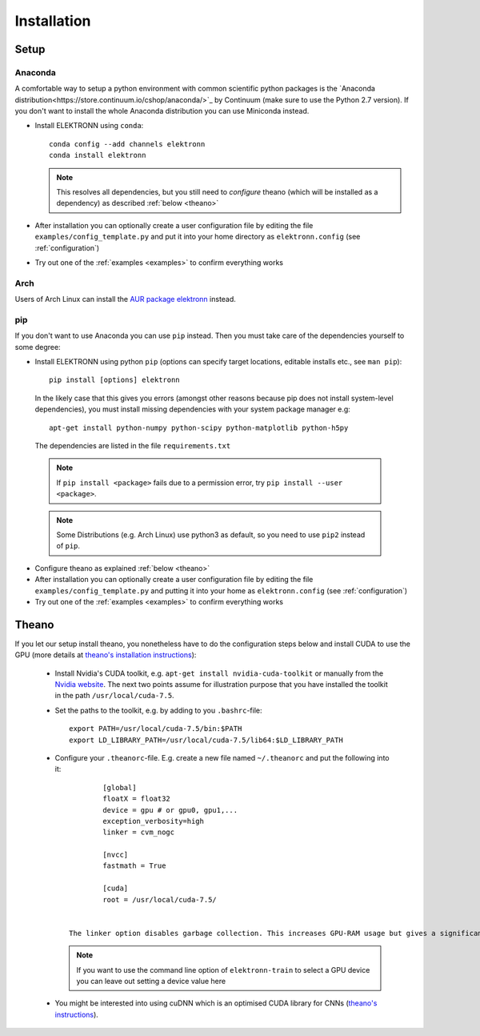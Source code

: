.. _installation:

************
Installation
************


Setup
=====

Anaconda
########

A comfortable way to setup a python environment with common scientific python packages is the `Anaconda distribution<https://store.continuum.io/cshop/anaconda/>`_ by Continuum  (make sure to use the Python 2.7 version). If you don't want to install the whole Anaconda distribution you can use Miniconda instead.

* Install ELEKTRONN using  ``conda``::

    conda config --add channels elektronn
    conda install elektronn

  .. Note::
    This resolves all dependencies, but you still need to *configure* theano (which will be installed as a dependency) as described :ref:`below <theano>`

* After installation you can optionally create a user configuration file by editing the file ``examples/config_template.py`` and put it into your home directory as ``elektronn.config`` (see :ref:`configuration`)
* Try out one of the :ref:`examples <examples>` to confirm everything works

Arch
####

Users of Arch Linux can install the `AUR package elektronn <https://aur.archlinux.org/packages/elektronn/>`_ instead.


pip
###

If you don't want to use Anaconda you can use ``pip`` instead. Then you must take care of the dependencies yourself to some degree:

*  Install ELEKTRONN using python ``pip`` (options can specify target locations, editable installs etc., see ``man pip``)::

    pip install [options] elektronn

   In the likely case that this gives you errors (amongst other reasons because pip does not install system-level dependencies), you must install missing dependencies with your system package manager e.g::

    apt-get install python-numpy python-scipy python-matplotlib python-h5py

  The dependencies are listed in the file ``requirements.txt``

  .. Note::
    If ``pip install <package>`` fails due to a permission error, try ``pip install --user <package>``.

  .. Note::
    Some Distributions (e.g. Arch Linux) use python3 as default, so you need to use ``pip2`` instead of ``pip``.

* Configure theano as explained :ref:`below <theano>`
* After installation you can optionally create a user configuration file by editing the file ``examples/config_template.py`` and putting it into your home as ``elektronn.config`` (see :ref:`configuration`)
* Try out one of the :ref:`examples <examples>` to confirm everything works

.. _theano:

Theano
======

If you let our setup install theano, you nonetheless have to do the configuration steps below and install CUDA to use the GPU (more details at `theano's installation instructions <http://www.deeplearning.net/software/theano/install.html#install>`_):

  * Install Nvidia's CUDA toolkit, e.g. ``apt-get install nvidia-cuda-toolkit`` or manually from the `Nvidia website <https://developer.nvidia.com/cuda-downloads>`_. The next two points assume for illustration purpose that you have installed the toolkit in the path ``/usr/local/cuda-7.5``.
  * Set the paths to the toolkit, e.g. by adding to you ``.bashrc``-file::

	  export PATH=/usr/local/cuda-7.5/bin:$PATH
	  export LD_LIBRARY_PATH=/usr/local/cuda-7.5/lib64:$LD_LIBRARY_PATH

  * Configure your ``.theanorc``-file. E.g. create a new file named ``~/.theanorc`` and put the following into it::

		[global]
		floatX = float32
		device = gpu # or gpu0, gpu1,...
		exception_verbosity=high
		linker = cvm_nogc

		[nvcc]
		fastmath = True

		[cuda]
		root = /usr/local/cuda-7.5/


	The linker option disables garbage collection. This increases GPU-RAM usage but gives a significant performance boost. If you run out of GPU-RAM, remove this option (or set it to ``cvm``).

    .. Note::
      If you want to use the command line option of ``elektronn-train`` to select a GPU device you can leave out setting a device value here

  * You might be interested into using cuDNN which is an optimised CUDA library for CNNs (`theano's instructions <http://www.deeplearning.net/software/theano/library/sandbox/cuda/dnn.html?highlight=cudnn>`_).







